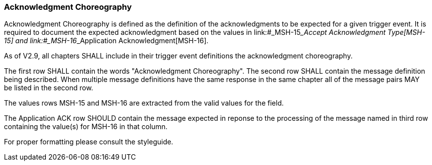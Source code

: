 === Acknowledgment Choreography
[v291_section="2.4.6"]

Acknowledgment Choreography is defined as the definition of the acknowledgments to be expected for a given trigger event. It is required to document the expected acknowledgment based on the values in link:#_MSH-15___Accept Acknowledgment Type[MSH-15] and link:#_MSH-16___Application Acknowledgment[MSH-16].

As of V2.9, all chapters SHALL include in their trigger event definitions the acknowledgment choreography.

The first row SHALL contain the words "Acknowledgment Choreography". The second row SHALL contain the message definition being described. When multiple message definitions have the same response in the same chapter all of the message pairs MAY be listed in the second row.

The values rows MSH-15 and MSH-16 are extracted from the valid values for the field.

The Application ACK row SHOULD contain the message expected in reponse to the processing of the message named in third row containing the value(s) for MSH-16 in that column.

[ack_chor-table]

For proper formatting please consult the styleguide.

